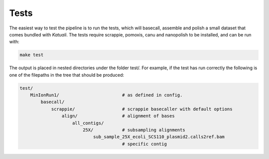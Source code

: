 
.. _tests:

Tests
=====

The easiest way to test the pipeline is to run the tests, which will basecall,
assemble and polish a small dataset that comes bundled with `Katuali`.
The tests require scrappie, pomoxis, canu and nanopolish to be installed, and can be run with:

.. code-block:: bash

    make test

The output is placed in nested directories under the folder test/.
For example, if the test has run correctly the following is one of the filepaths in the 
tree that should be produced: 

.. code-block:: bash

    test/                                   
        MinIonRun1/                        # as defined in config. 
            basecall/                       
                scrappie/                  # scrappie basecaller with default options
                    align/                 # alignment of bases
                        all_contigs/       
                            25X/           # subsampling alignments
                                sub_sample_25X_ecoli_SCS110_plasmid2.calls2ref.bam
                                           # specific contig


